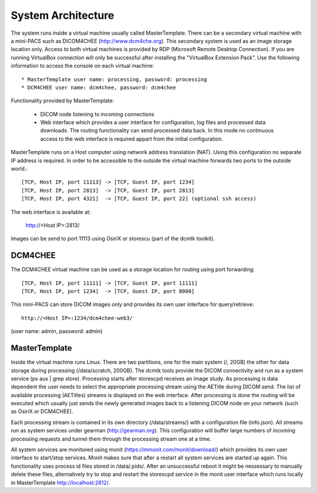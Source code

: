.. _Introduction:

********************
System Architecture
********************

The system runs inside a virtual machine usually called MasterTemplate. There can be a secondary virtual machine with a mini-PACS such as DICOM4CHEE (http://www.dcm4che.org). This secondary system is used as an image storage location only. Access to both virtual machines is provided by RDP (Microsoft Remote Desktop Connection). If you are running VirtualBox connection will only be successful after installing the "VirtualBox Extension Pack". Use the following information to access the console on each virtual machine::

	* MasterTemplate user name: processing, password: processing
	* DCM4CHEE user name: dcm4chee, password: dcm4chee

Functionality provided by MasterTemplate:

	* DICOM node listening to incoming connections
	* Web interface which provides a user interface for configuration, log files and processed data downloads. The routing functionality can send processed data back. In this mode no continuous access to the web interface is required appart from the initial configuration.

MasterTemplate runs on a Host computer using network address translation (NAT). Using this configuration no separate IP address is required. In order to be accessible to the outside the virtual machine forwards two ports to the outside world.::

	[TCP, Host IP, port 11113] -> [TCP, Guest IP, port 1234]
	[TCP, Host IP, port 2813]  -> [TCP, Guest IP, port 2813]
	[TCP, Host IP, port 4321]  -> [TCP, Guest IP, port 22] (optional ssh access)

The web interface is available at:

	http://<Host IP>:2813/

Images can be send to port 11113 using OsiriX or storescu (part of the dcmtk toolkit).

DCM4CHEE
========

The DCM4CHEE virtual machine can be used as a storage location for routing using port forwarding::

	[TCP, Host IP, port 11111] -> [TCP, Guest IP, port 11111]
	[TCP, Host IP, port 1234]  -> [TCP, Guest IP, port 8080]

This mini-PACS can store DICOM images only and provides its own user interface for query/retrieve::

    http://<Host IP>:1234/dcm4chee-web3/

(user name: admin, password: admin)

MasterTemplate
==============

Inside the virtual machine runs Linux. There are two partitions, one for the main system (/, 20GB) the other for data storage during processing (/data/scratch, 200GB). The dcmtk tools provide the DICOM connectivity and run as a system service (ps aux | grep store). Processing starts after storescpd receives an image study. As processing is data dependent the user needs to select the appropriate processing stream using the AETitle during DICOM send. The list of available processing (AETitles) streams is displayed on the web interface. After processing is done the routing will be executed which usually just sends the newly generated images back to a listening DICOM node on your network (such as OsiriX or DCM4CHEE).

Each processing stream is contained in its own directory (/data/streams/) with a configuration file (info.json). All streams run as system services under gearman (http://gearman.org). This configuration will buffer large numbers of incoming processing requests and tunnel them through the processing stream one at a time.

All system services are monitored using monit (https://mmonit.com/monit/download/) which provides its own user interface to start/stop services. Monit makes sure that after a restart all system services are started up again. This functionality uses process id files stored in /data/.pids/. After an unsuccessful reboot it might be nessessary to manually delete these files, alternatively try to stop and restart the storescpd service in the monit user interface which runs locally in MasterTemplate http://localhost:2812/.
